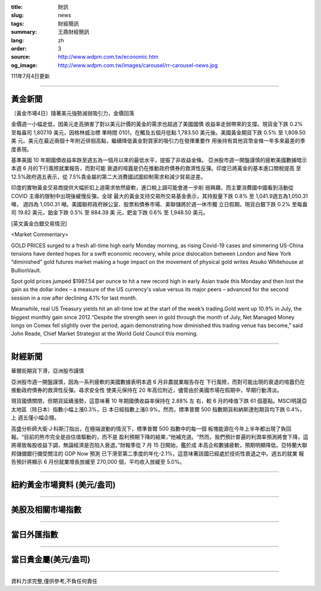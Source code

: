 :title: 財訊
:slug: news
:tags: 財經簡訊
:summary: 王鼎財經簡訊
:lang: zh
:order: 3
:source: http://www.wdpm.com.tw/economic.htm
:og_image: http://www.wdpm.com.tw/images/carousel/rr-carousel-news.jpg

111年7月4日更新

----

黃金新聞
++++++++

〔黃金市場4日〕隨著美元強勢減弱吸引力，金價回落

金價週一小幅走低，因美元走高損害了對以美元計價的黃金的需求也超過了美國國債
收益率走弱帶來的支撐。現貨金下跌 0.2% 至每盎司 1,807.19 美元，因格林威治標
準時間 0101，在觸及五個月低點 1,783.50 美元後。美國黃金期貨下跌 0.5% 至 1,809.50 美
元。美元在最近兩個十年附近徘徊高點，繼續降低黃金對買家的吸引力在發揮重要作
用後持有其他貨幣金條一年多來最差的季度表現。         

基準美國 10 年期國債收益率跌至週五為一個月以來的最低水平，提振了非收益金條。      
亞洲股市週一開盤謹慎的疲軟美國數據暗示本週 6 月的下行風險就業報告，而對可能
衰退的喧囂是仍在推動政府債券的救濟性反彈。印度已將黃金的基本進口關稅提高
至 12.5%政府週五表示，從 7.5%貴金屬的第二大消費國試圖抑制需求和減少貿易逆差。              

印度的實物黃金交易商提供大幅折扣上週需求依然疲軟，進口稅上調可能會進一步削
弱興趣，而主要消費國中國看到活動從 COVID 主導的限制中出現後緩慢反彈。全球
最大的黃金支持交易所交易基金表示，其持股量下跌 0.8% 至 1,041.9週五為1,050.31噸，
週四為 1,050.31 噸。美國聯邦政府辦公室、股票和債券市場、美聯儲將於週一休市獨
立日假期。現貨白銀下跌 0.2% 至每盎司 19.82 美元，鉑金下跌 0.5% 至 884.39 美
元，鈀金下跌 0.6% 至 1,948.50 美元。









[英文黃金白銀交易情況]

<Market Commentary>

GOLD PRICES surged to a fresh all-time high early Monday morning, as 
rising Covid-19 cases and simmering US-China tensions have dented hopes 
for a swift economic recovery, while price dislocation between London and 
New York “diminished” gold futures market making a huge impact on the 
movement of physical gold writes Atsuko Whitehouse at BullionVault.
 
Spot gold prices jumped $1987.54 per ounce to hit a new record high in 
early Asian trade this Monday and then lost the gain as the dollar 
index – a measure of the US currency's value versus its major 
peers – advanced for the second session in a row after declining 4.1% 
for last month.
 
Meanwhile, real US Treasury yields hit an all-time low at the start of 
the week’s trading.Gold went up 10.9% in July, the biggest monthly gain 
since 2012.“Despite the strength seen in gold through the month of July, 
Net Managed Money longs on Comex fell slightly over the period, again 
demonstrating how diminished this trading venue has become,” said John 
Reade, Chief Market Strategist at the World Gold Council this morning.

----

財經新聞
++++++++
華爾街期貨下滑，亞洲股市謹慎

亞洲股市週一開盤謹慎，因為一系列疲軟的美國數據表明本週 6 月非農就業報告存在
下行風險，而對可能出現的衰退的喧囂仍在推動政府債券的救濟性反彈。尋求安全性
使美元保持在 20 年高位附近，儘管由於美國市場在假期中，早期行動清淡。

現貨國債關閉，但期貨延續漲勢，這意味著 10 年期國債收益率保持在 2.88% 左
右，較 6 月的峰值下跌 61 個基點。MSCI明晟亞太地區（除日本）指數小幅上漲0.3%，日
本日經指數上漲0.9%。然而，標準普爾 500 指數期貨和納斯達剋期貨均下跌 0.4%，上
週五僅小幅企穩。

高盛分析師大衛·J·科斯汀指出，在極端波動的情況下，標準普爾 500 指數中的每一個
板塊能源在今年上半年都出現了負回報。“目前的熊市完全是由估值驅動的，而不是
盈利預期下降的結果，”他補充道。“然而，我們預計普遍的利潤率預測將會下降，這
將導致每股收益下調，無論經濟是否陷入衰退。”財報季從 7 月 15 日開始，鑑於成
本高企和數據疲軟，預期明顯降低。亞特蘭大聯邦儲備銀行備受關注的 GDP Now 預測
已下滑至第二季度的年化-2.1%，這意味著該國已經處於技術性衰退之中。週五的就業
報告預計將顯示 6 月份就業增長放緩至 270,000 個，平均收入放緩至 5.0%。




         

----

紐約黃金市場資料 (美元/盎司)
++++++++++++++++++++++++++++

.. raw:: html

  <A HREF="http://www.kitco.com/connecting.html">
  <IMG SRC="http://www.kitconet.com/images/quotes_4b2.gif" BORDER="0" ALT="[Most Recent Quotes from www.kitco.com]">
  </A>

----

美股及相關市場指數
++++++++++++++++++

.. raw:: html

  <!-- TradingView Widget BEGIN -->
  <div class="tradingview-widget-container">
    <div class="tradingview-widget-container__widget"></div>
    <div class="tradingview-widget-copyright"><a href="https://tw.tradingview.com/markets/indices/" rel="noopener" target="_blank"><span class="blue-text">指數行情</span></a>由TradingView提供</div>
    <script type="text/javascript" src="https://s3.tradingview.com/external-embedding/embed-widget-market-quotes.js" async>
    {
    "title": "指數",
    "width": 770,
    "height": 450,
    "locale": "zh_TW",
    "symbolsGroups": [
      {
        "name": "美國和加拿大",
        "symbols": [
          {
            "name": "FOREXCOM:SPXUSD",
            "displayName": "標準普爾500"
          },
          {
            "name": "FOREXCOM:NSXUSD",
            "displayName": "納斯達克100指數"
          },
          {
            "name": "CME_MINI:ES1!",
            "displayName": "E-迷你 標普指數期貨"
          },
          {
            "name": "INDEX:DXY",
            "displayName": "美元指數"
          },
          {
            "name": "FOREXCOM:DJI",
            "displayName": "道瓊斯 30"
          }
        ]
      },
      {
        "name": "歐洲",
        "symbols": [
          {
            "name": "INDEX:SX5E",
            "displayName": "歐元藍籌50"
          },
          {
            "name": "FOREXCOM:UKXGBP",
            "displayName": "富時100"
          },
          {
            "name": "INDEX:DEU30",
            "displayName": "德國DAX指數"
          },
          {
            "name": "INDEX:CAC40",
            "displayName": "法國 CAC 40 指數"
          },
          {
            "name": "INDEX:SMI"
          }
        ]
      },
      {
        "name": "亞太",
        "symbols": [
          {
            "name": "INDEX:NKY",
            "displayName": "日經225"
          },
          {
            "name": "INDEX:HSI",
            "displayName": "恆生"
          },
          {
            "name": "BSE:SENSEX",
            "displayName": "印度孟買指數"
          },
          {
            "name": "BSE:BSE500"
          },
          {
            "name": "INDEX:KSIC",
            "displayName": "韓國Kospi綜合指數"
          }
        ]
      }
    ],
    "colorTheme": "light"
  }
    </script>
  </div>
  <!-- TradingView Widget END -->

----

當日外匯指數
++++++++++++

.. raw:: html

  <!-- TradingView Widget BEGIN -->
  <div class="tradingview-widget-container">
    <div class="tradingview-widget-container__widget"></div>
    <div class="tradingview-widget-copyright"><a href="https://tw.tradingview.com/markets/currencies/forex-cross-rates/" rel="noopener" target="_blank"><span class="blue-text">外匯匯率</span></a>由TradingView提供</div>
    <script type="text/javascript" src="https://s3.tradingview.com/external-embedding/embed-widget-forex-cross-rates.js" async>
    {
    "width": "100%",
    "height": "100%",
    "currencies": [
      "EUR",
      "USD",
      "JPY",
      "GBP",
      "CNY",
      "TWD"
    ],
    "isTransparent": false,
    "colorTheme": "light",
    "locale": "zh_TW"
  }
    </script>
  </div>
  <!-- TradingView Widget END -->

----

當日貴金屬(美元/盎司)
+++++++++++++++++++++

.. raw:: html 

  <A HREF="http://www.kitco.com/connecting.html">
  <IMG SRC="http://www.kitconet.com/images/quotes_7a.gif" BORDER="0" ALT="[Most Recent Quotes from www.kitco.com]">
  </A>

----

資料力求完整,僅供參考,不負任何責任
